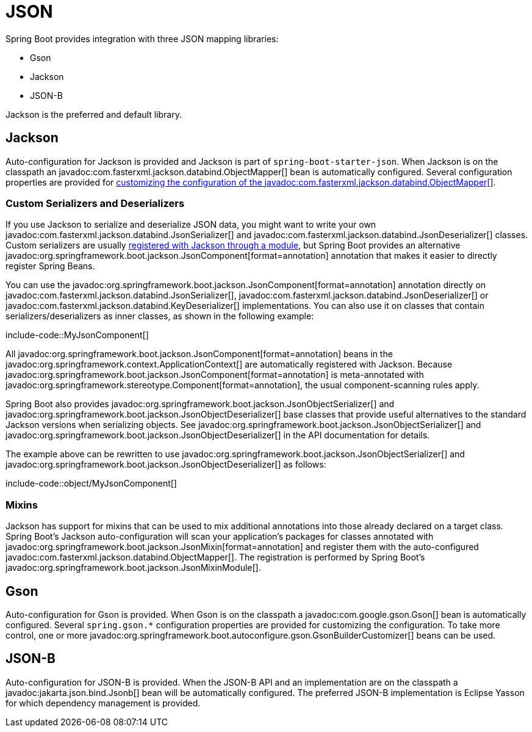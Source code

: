 [[features.json]]
= JSON

Spring Boot provides integration with three JSON mapping libraries:

- Gson
- Jackson
- JSON-B

Jackson is the preferred and default library.



[[features.json.jackson]]
== Jackson

Auto-configuration for Jackson is provided and Jackson is part of `spring-boot-starter-json`.
When Jackson is on the classpath an javadoc:com.fasterxml.jackson.databind.ObjectMapper[] bean is automatically configured.
Several configuration properties are provided for xref:how-to:spring-mvc.adoc#howto.spring-mvc.customize-jackson-objectmapper[customizing the configuration of the javadoc:com.fasterxml.jackson.databind.ObjectMapper[]].



[[features.json.jackson.custom-serializers-and-deserializers]]
=== Custom Serializers and Deserializers

If you use Jackson to serialize and deserialize JSON data, you might want to write your own javadoc:com.fasterxml.jackson.databind.JsonSerializer[] and javadoc:com.fasterxml.jackson.databind.JsonDeserializer[] classes.
Custom serializers are usually https://github.com/FasterXML/jackson-docs/wiki/JacksonHowToCustomSerializers[registered with Jackson through a module], but Spring Boot provides an alternative javadoc:org.springframework.boot.jackson.JsonComponent[format=annotation] annotation that makes it easier to directly register Spring Beans.

You can use the javadoc:org.springframework.boot.jackson.JsonComponent[format=annotation] annotation directly on javadoc:com.fasterxml.jackson.databind.JsonSerializer[], javadoc:com.fasterxml.jackson.databind.JsonDeserializer[] or javadoc:com.fasterxml.jackson.databind.KeyDeserializer[] implementations.
You can also use it on classes that contain serializers/deserializers as inner classes, as shown in the following example:

include-code::MyJsonComponent[]

All javadoc:org.springframework.boot.jackson.JsonComponent[format=annotation] beans in the javadoc:org.springframework.context.ApplicationContext[] are automatically registered with Jackson.
Because javadoc:org.springframework.boot.jackson.JsonComponent[format=annotation] is meta-annotated with javadoc:org.springframework.stereotype.Component[format=annotation], the usual component-scanning rules apply.

Spring Boot also provides javadoc:org.springframework.boot.jackson.JsonObjectSerializer[] and javadoc:org.springframework.boot.jackson.JsonObjectDeserializer[] base classes that provide useful alternatives to the standard Jackson versions when serializing objects.
See javadoc:org.springframework.boot.jackson.JsonObjectSerializer[] and javadoc:org.springframework.boot.jackson.JsonObjectDeserializer[] in the API documentation for details.

The example above can be rewritten to use javadoc:org.springframework.boot.jackson.JsonObjectSerializer[] and javadoc:org.springframework.boot.jackson.JsonObjectDeserializer[] as follows:

include-code::object/MyJsonComponent[]



[[features.json.jackson.mixins]]
=== Mixins

Jackson has support for mixins that can be used to mix additional annotations into those already declared on a target class.
Spring Boot's Jackson auto-configuration will scan your application's packages for classes annotated with javadoc:org.springframework.boot.jackson.JsonMixin[format=annotation] and register them with the auto-configured javadoc:com.fasterxml.jackson.databind.ObjectMapper[].
The registration is performed by Spring Boot's javadoc:org.springframework.boot.jackson.JsonMixinModule[].



[[features.json.gson]]
== Gson

Auto-configuration for Gson is provided.
When Gson is on the classpath a javadoc:com.google.gson.Gson[] bean is automatically configured.
Several `+spring.gson.*+` configuration properties are provided for customizing the configuration.
To take more control, one or more javadoc:org.springframework.boot.autoconfigure.gson.GsonBuilderCustomizer[] beans can be used.



[[features.json.json-b]]
== JSON-B

Auto-configuration for JSON-B is provided.
When the JSON-B API and an implementation are on the classpath a javadoc:jakarta.json.bind.Jsonb[] bean will be automatically configured.
The preferred JSON-B implementation is Eclipse Yasson for which dependency management is provided.
